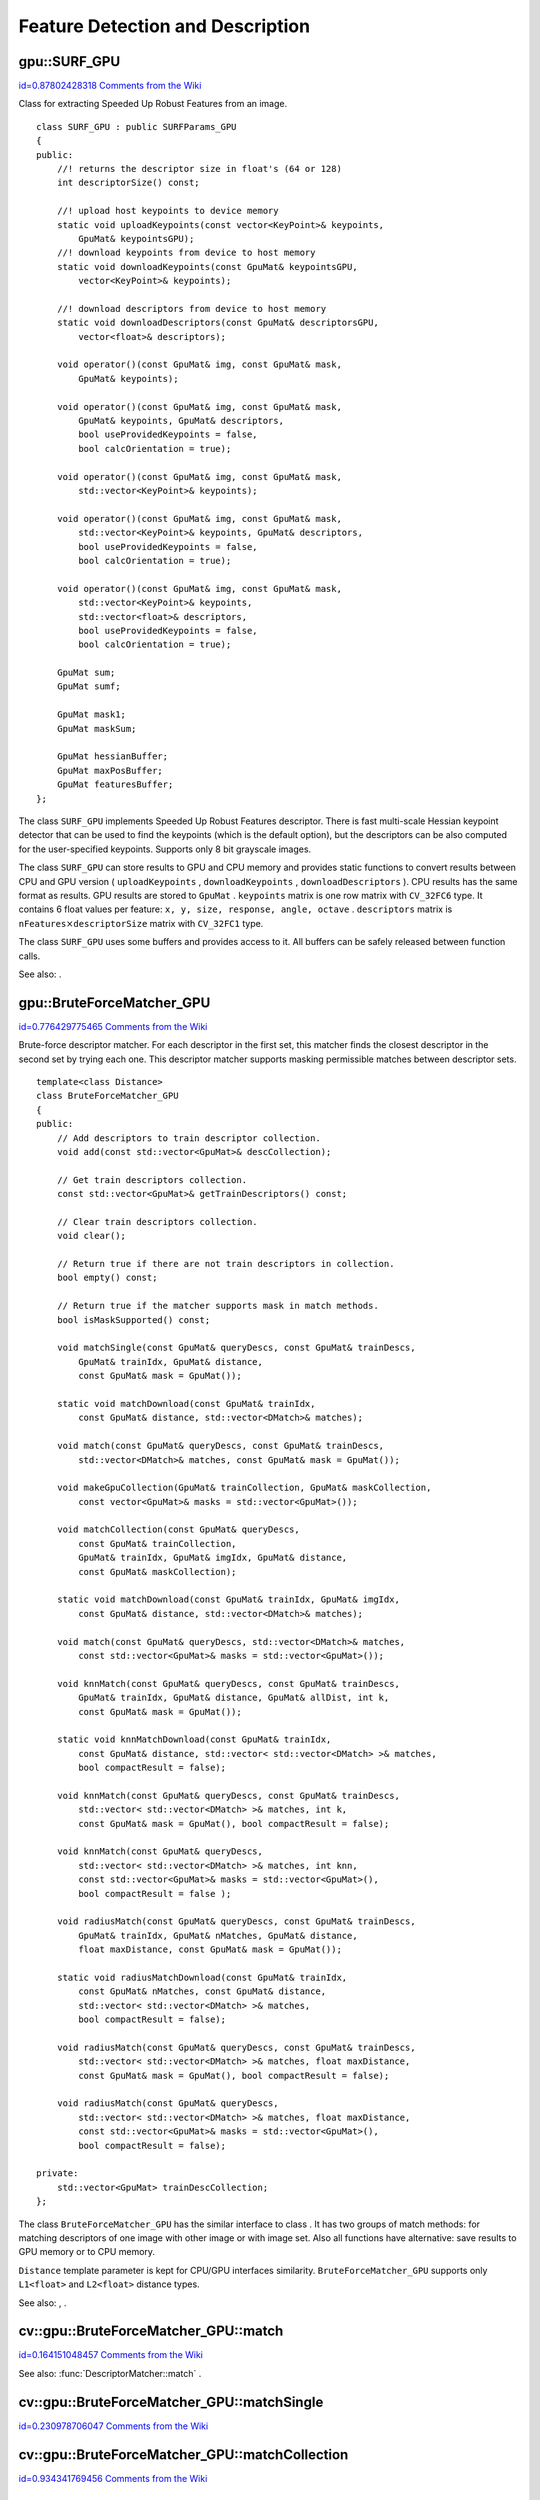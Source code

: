 Feature Detection and Description
=================================

.. highlight:: cpp



.. index:: gpu::SURF_GPU

.. _gpu::SURF_GPU:

gpu::SURF_GPU
-------------

`id=0.87802428318 Comments from the Wiki <http://opencv.willowgarage.com/wiki/documentation/cpp/gpu/gpu%3A%3ASURF_GPU>`__

.. ctype:: gpu::SURF_GPU



Class for extracting Speeded Up Robust Features from an image.




::


    
    class SURF_GPU : public SURFParams_GPU
    {
    public:
        //! returns the descriptor size in float's (64 or 128)
        int descriptorSize() const;
    
        //! upload host keypoints to device memory
        static void uploadKeypoints(const vector<KeyPoint>& keypoints, 
            GpuMat& keypointsGPU);
        //! download keypoints from device to host memory
        static void downloadKeypoints(const GpuMat& keypointsGPU, 
            vector<KeyPoint>& keypoints);
    
        //! download descriptors from device to host memory
        static void downloadDescriptors(const GpuMat& descriptorsGPU, 
            vector<float>& descriptors);
        
        void operator()(const GpuMat& img, const GpuMat& mask, 
            GpuMat& keypoints);
        
        void operator()(const GpuMat& img, const GpuMat& mask, 
            GpuMat& keypoints, GpuMat& descriptors, 
            bool useProvidedKeypoints = false, 
            bool calcOrientation = true);
    
        void operator()(const GpuMat& img, const GpuMat& mask, 
            std::vector<KeyPoint>& keypoints);
    
        void operator()(const GpuMat& img, const GpuMat& mask, 
            std::vector<KeyPoint>& keypoints, GpuMat& descriptors, 
            bool useProvidedKeypoints = false, 
            bool calcOrientation = true);
        
        void operator()(const GpuMat& img, const GpuMat& mask, 
            std::vector<KeyPoint>& keypoints, 
            std::vector<float>& descriptors, 
            bool useProvidedKeypoints = false, 
            bool calcOrientation = true);
    
        GpuMat sum;
        GpuMat sumf;
    
        GpuMat mask1;
        GpuMat maskSum;
    
        GpuMat hessianBuffer;
        GpuMat maxPosBuffer;
        GpuMat featuresBuffer;
    };
    

..

The class 
``SURF_GPU``
implements Speeded Up Robust Features descriptor. There is fast multi-scale Hessian keypoint detector that can be used to find the keypoints (which is the default option), but the descriptors can be also computed for the user-specified keypoints. Supports only 8 bit grayscale images.

The class 
``SURF_GPU``
can store results to GPU and CPU memory and provides static functions to convert results between CPU and GPU version (
``uploadKeypoints``
, 
``downloadKeypoints``
, 
``downloadDescriptors``
). CPU results has the same format as 
results. GPU results are stored to 
``GpuMat``
. 
``keypoints``
matrix is one row matrix with 
``CV_32FC6``
type. It contains 6 float values per feature: 
``x, y, size, response, angle, octave``
. 
``descriptors``
matrix is 
:math:`\texttt{nFeatures} \times \texttt{descriptorSize}`
matrix with 
``CV_32FC1``
type.

The class 
``SURF_GPU``
uses some buffers and provides access to it. All buffers can be safely released between function calls. 

See also: 
.



.. index:: gpu::BruteForceMatcher_GPU

.. _gpu::BruteForceMatcher_GPU:

gpu::BruteForceMatcher_GPU
--------------------------

`id=0.776429775465 Comments from the Wiki <http://opencv.willowgarage.com/wiki/documentation/cpp/gpu/gpu%3A%3ABruteForceMatcher_GPU>`__

.. ctype:: gpu::BruteForceMatcher_GPU



Brute-force descriptor matcher. For each descriptor in the first set, this matcher finds the closest descriptor in the second set by trying each one. This descriptor matcher supports masking permissible matches between descriptor sets.




::


    
    template<class Distance>
    class BruteForceMatcher_GPU
    {
    public:
        // Add descriptors to train descriptor collection.
        void add(const std::vector<GpuMat>& descCollection);
    
        // Get train descriptors collection.
        const std::vector<GpuMat>& getTrainDescriptors() const;
    
        // Clear train descriptors collection.
        void clear();
    
        // Return true if there are not train descriptors in collection.
        bool empty() const;
    
        // Return true if the matcher supports mask in match methods.
        bool isMaskSupported() const;
    
        void matchSingle(const GpuMat& queryDescs, const GpuMat& trainDescs,
            GpuMat& trainIdx, GpuMat& distance,
            const GpuMat& mask = GpuMat());
    
        static void matchDownload(const GpuMat& trainIdx, 
            const GpuMat& distance, std::vector<DMatch>& matches);
    
        void match(const GpuMat& queryDescs, const GpuMat& trainDescs, 
            std::vector<DMatch>& matches, const GpuMat& mask = GpuMat());
    
        void makeGpuCollection(GpuMat& trainCollection, GpuMat& maskCollection,
            const vector<GpuMat>& masks = std::vector<GpuMat>());
    
        void matchCollection(const GpuMat& queryDescs, 
            const GpuMat& trainCollection,
            GpuMat& trainIdx, GpuMat& imgIdx, GpuMat& distance,
            const GpuMat& maskCollection);
    
        static void matchDownload(const GpuMat& trainIdx, GpuMat& imgIdx, 
            const GpuMat& distance, std::vector<DMatch>& matches);
    
        void match(const GpuMat& queryDescs, std::vector<DMatch>& matches,
            const std::vector<GpuMat>& masks = std::vector<GpuMat>());
    
        void knnMatch(const GpuMat& queryDescs, const GpuMat& trainDescs,
            GpuMat& trainIdx, GpuMat& distance, GpuMat& allDist, int k, 
            const GpuMat& mask = GpuMat());
    
        static void knnMatchDownload(const GpuMat& trainIdx, 
            const GpuMat& distance, std::vector< std::vector<DMatch> >& matches, 
            bool compactResult = false);
    
        void knnMatch(const GpuMat& queryDescs, const GpuMat& trainDescs,
            std::vector< std::vector<DMatch> >& matches, int k, 
            const GpuMat& mask = GpuMat(), bool compactResult = false);
            
        void knnMatch(const GpuMat& queryDescs, 
            std::vector< std::vector<DMatch> >& matches, int knn,
            const std::vector<GpuMat>& masks = std::vector<GpuMat>(), 
            bool compactResult = false );
    
        void radiusMatch(const GpuMat& queryDescs, const GpuMat& trainDescs,
            GpuMat& trainIdx, GpuMat& nMatches, GpuMat& distance, 
            float maxDistance, const GpuMat& mask = GpuMat());
    
        static void radiusMatchDownload(const GpuMat& trainIdx, 
            const GpuMat& nMatches, const GpuMat& distance, 
            std::vector< std::vector<DMatch> >& matches, 
            bool compactResult = false);
    
        void radiusMatch(const GpuMat& queryDescs, const GpuMat& trainDescs,
            std::vector< std::vector<DMatch> >& matches, float maxDistance,
            const GpuMat& mask = GpuMat(), bool compactResult = false);
    
        void radiusMatch(const GpuMat& queryDescs, 
            std::vector< std::vector<DMatch> >& matches, float maxDistance,
            const std::vector<GpuMat>& masks = std::vector<GpuMat>(), 
            bool compactResult = false);
    
    private:
        std::vector<GpuMat> trainDescCollection;
    };
    

..

The class 
``BruteForceMatcher_GPU``
has the similar interface to class 
. It has two groups of match methods: for matching descriptors of one image with other image or with image set. Also all functions have alternative: save results to GPU memory or to CPU memory.

``Distance``
template parameter is kept for CPU/GPU interfaces similarity. 
``BruteForceMatcher_GPU``
supports only 
``L1<float>``
and 
``L2<float>``
distance types.

See also: 
, 
.



.. index:: cv::gpu::BruteForceMatcher_GPU::match

.. _cv::gpu::BruteForceMatcher_GPU::match:

cv::gpu::BruteForceMatcher_GPU::match
-------------------------------------

`id=0.164151048457 Comments from the Wiki <http://opencv.willowgarage.com/wiki/documentation/cpp/gpu/cv%3A%3Agpu%3A%3ABruteForceMatcher_GPU%3A%3Amatch>`__




.. cfunction:: void match(const GpuMat\& queryDescs,  const GpuMat\& trainDescs,  std::vector<DMatch>\& matches,  const GpuMat\& mask = GpuMat())



.. cfunction:: void match(const GpuMat\& queryDescs,  std::vector<DMatch>\& matches,  const std::vector<GpuMat>\& masks = std::vector<GpuMat>())

    Finds the best match for each descriptor from a query set with train descriptors.



See also: 
:func:`DescriptorMatcher::match`
.



.. index:: cv::gpu::BruteForceMatcher_GPU::matchSingle

.. _cv::gpu::BruteForceMatcher_GPU::matchSingle:

cv::gpu::BruteForceMatcher_GPU::matchSingle
-------------------------------------------

`id=0.230978706047 Comments from the Wiki <http://opencv.willowgarage.com/wiki/documentation/cpp/gpu/cv%3A%3Agpu%3A%3ABruteForceMatcher_GPU%3A%3AmatchSingle>`__




.. cfunction:: void matchSingle(const GpuMat\& queryDescs,  const GpuMat\& trainDescs,  GpuMat\& trainIdx,  GpuMat\& distance,  const GpuMat\& mask = GpuMat())

    Finds the best match for each query descriptor. Results will be stored to GPU memory.





    {Query set of descriptors.}
    {Train set of descriptors. This will not be added to train descriptors collection stored in class object.}
    {One row 
    ``CV_32SC1``
    matrix. Will contain the best train index for each query. If some query descriptors are masked out in 
    ``mask``
    it will contain -1.}
    {One row 
    ``CV_32FC1``
    matrix. Will contain the best distance for each query. If some query descriptors are masked out in 
    ``mask``
    it will contain 
    ``FLT_MAX``
    .}
    
    :param mask: Mask specifying permissible matches between input query and train matrices of descriptors. 
    
    
    

.. index:: cv::gpu::BruteForceMatcher_GPU::matchCollection

.. _cv::gpu::BruteForceMatcher_GPU::matchCollection:

cv::gpu::BruteForceMatcher_GPU::matchCollection
-----------------------------------------------

`id=0.934341769456 Comments from the Wiki <http://opencv.willowgarage.com/wiki/documentation/cpp/gpu/cv%3A%3Agpu%3A%3ABruteForceMatcher_GPU%3A%3AmatchCollection>`__




.. cfunction:: void matchCollection(const GpuMat\& queryDescs,  const GpuMat\& trainCollection,  GpuMat\& trainIdx,  GpuMat\& imgIdx,  GpuMat\& distance,  const GpuMat\& maskCollection)

    Find the best match for each query descriptor from train collection. Results will be stored to GPU memory.





    {Query set of descriptors.}
    {
    ``GpuMat``
    containing train collection. It can be obtained from train descriptors collection that was set using 
    ``add``
    method by 
    . Or it can contain user defined collection. It must be one row matrix, each element is a 
    ``DevMem2D``
    that points to one train descriptors matrix.}
    {One row 
    ``CV_32SC1``
    matrix. Will contain the best train index for each query. If some query descriptors are masked out in 
    ``maskCollection``
    it will contain -1.}
    {One row 
    ``CV_32SC1``
    matrix. Will contain image train index for each query. If some query descriptors are masked out in 
    ``maskCollection``
    it will contain -1.}
    {One row 
    ``CV_32FC1``
    matrix. Will contain the best distance for each query. If some query descriptors are masked out in 
    ``maskCollection``
    it will contain 
    ``FLT_MAX``
    .}
    
    :param maskCollection: ``GpuMat``  containing set of masks. It can be obtained from  ``std::vector<GpuMat>``  by  . Or it can contain user defined mask set. It must be empty matrix or one row matrix, each element is a  ``PtrStep``  that points to one mask. 
    
    
    

.. index:: cv::gpu::BruteForceMatcher_GPU::makeGpuCollection

.. _cv::gpu::BruteForceMatcher_GPU::makeGpuCollection:

cv::gpu::BruteForceMatcher_GPU::makeGpuCollection
-------------------------------------------------

`id=0.285830043662 Comments from the Wiki <http://opencv.willowgarage.com/wiki/documentation/cpp/gpu/cv%3A%3Agpu%3A%3ABruteForceMatcher_GPU%3A%3AmakeGpuCollection>`__




.. cfunction:: void makeGpuCollection(GpuMat\& trainCollection,  GpuMat\& maskCollection,  const vector<GpuMat>\& masks = std::vector<GpuMat>())

    Makes gpu collection of train descriptors and masks in suitable format for function.




.. index:: cv::gpu::BruteForceMatcher_GPU::matchDownload

.. _cv::gpu::BruteForceMatcher_GPU::matchDownload:

cv::gpu::BruteForceMatcher_GPU::matchDownload
---------------------------------------------

`id=0.171611509706 Comments from the Wiki <http://opencv.willowgarage.com/wiki/documentation/cpp/gpu/cv%3A%3Agpu%3A%3ABruteForceMatcher_GPU%3A%3AmatchDownload>`__


````
````
````


.. cfunction:: void matchDownload(const GpuMat\& trainIdx,  const GpuMat\& distance,  std::vector<DMatch>\& matches)



.. cfunction:: void matchDownload(const GpuMat\& trainIdx,  GpuMat\& imgIdx,  const GpuMat\& distance,  std::vector<DMatch>\& matches)

    Downloads trainIdx, imgIdxand distancematrices obtained via or to CPU vector with .




.. index:: cv::gpu::BruteForceMatcher_GPU::knnMatch

.. _cv::gpu::BruteForceMatcher_GPU::knnMatch:

cv::gpu::BruteForceMatcher_GPU::knnMatch
----------------------------------------

`id=0.619005099272 Comments from the Wiki <http://opencv.willowgarage.com/wiki/documentation/cpp/gpu/cv%3A%3Agpu%3A%3ABruteForceMatcher_GPU%3A%3AknnMatch>`__




.. cfunction:: void knnMatch(const GpuMat\& queryDescs,  const GpuMat\& trainDescs,  std::vector< std::vector<DMatch> >\& matches,  int k,  const GpuMat\& mask = GpuMat(),  bool compactResult = false)

    Finds the k best matches for each descriptor from a query set with train descriptors. Found k (or less if not possible) matches are returned in distance increasing order.





.. cfunction:: void knnMatch(const GpuMat\& queryDescs,  std::vector< std::vector<DMatch> >\& matches,  int k,  const std::vector<GpuMat>\& masks = std::vector<GpuMat>(),  bool compactResult = false )



See also: 
:func:`DescriptorMatcher::knnMatch`
.



.. index:: cv::gpu::BruteForceMatcher_GPU::knnMatch

.. _cv::gpu::BruteForceMatcher_GPU::knnMatch:

cv::gpu::BruteForceMatcher_GPU::knnMatch
----------------------------------------

`id=0.852761934257 Comments from the Wiki <http://opencv.willowgarage.com/wiki/documentation/cpp/gpu/cv%3A%3Agpu%3A%3ABruteForceMatcher_GPU%3A%3AknnMatch>`__




.. cfunction:: void knnMatch(const GpuMat\& queryDescs,  const GpuMat\& trainDescs,  GpuMat\& trainIdx,  GpuMat\& distance,  GpuMat\& allDist,  int k,  const GpuMat\& mask = GpuMat())

    Finds the k best matches for each descriptor from a query set with train descriptors. Found k (or less if not possible) matches are returned in distance increasing order. Results will be stored to GPU memory.





    {Query set of descriptors.}
    {Train set of descriptors. This will not be added to train descriptors collection stored in class object.}
    {Matrix with 
    :math:`\texttt{nQueries} \times \texttt{k}`
    size and 
    ``CV_32SC1``
    type. 
    ``trainIdx.at<int>(queryIdx, i)``
    will contain index of the i'th best trains. If some query descriptors are masked out in 
    ``mask``
    it will contain -1.}
    {Matrix with 
    :math:`\texttt{nQuery} \times \texttt{k}`
    and 
    ``CV_32FC1``
    type. Will contain distance for each query and the i'th best trains. If some query descriptors are masked out in 
    ``mask``
    it will contain 
    ``FLT_MAX``
    .}
    {Buffer to store all distances between query descriptors and train descriptors. It will have 
    :math:`\texttt{nQuery} \times \texttt{nTrain}`
    size and 
    ``CV_32FC1``
    type. 
    ``allDist.at<float>(queryIdx, trainIdx)``
    will contain 
    ``FLT_MAX``
    , if 
    ``trainIdx``
    is one from k best, otherwise it will contain distance between 
    ``queryIdx``
    and 
    ``trainIdx``
    descriptors.}
    
    :param k: Number of the best matches will be found per each query descriptor (or less if it's not possible). 
    
    
    :param mask: Mask specifying permissible matches between input query and train matrices of descriptors. 
    
    
    

.. index:: cv::gpu::BruteForceMatcher_GPU::knnMatchDownload

.. _cv::gpu::BruteForceMatcher_GPU::knnMatchDownload:

cv::gpu::BruteForceMatcher_GPU::knnMatchDownload
------------------------------------------------

`id=0.735745722087 Comments from the Wiki <http://opencv.willowgarage.com/wiki/documentation/cpp/gpu/cv%3A%3Agpu%3A%3ABruteForceMatcher_GPU%3A%3AknnMatchDownload>`__


````
````
````
````


.. cfunction:: void knnMatchDownload(const GpuMat\& trainIdx,  const GpuMat\& distance,  std::vector< std::vector<DMatch> >\& matches,  bool compactResult = false)

    Downloads trainIdxand distancematrices obtained via to CPU vector with . If compactResultis true matchesvector will not contain matches for fully masked out query descriptors.




.. index:: cv::gpu::BruteForceMatcher_GPU::radiusMatch

.. _cv::gpu::BruteForceMatcher_GPU::radiusMatch:

cv::gpu::BruteForceMatcher_GPU::radiusMatch
-------------------------------------------

`id=0.964758287221 Comments from the Wiki <http://opencv.willowgarage.com/wiki/documentation/cpp/gpu/cv%3A%3Agpu%3A%3ABruteForceMatcher_GPU%3A%3AradiusMatch>`__




.. cfunction:: void radiusMatch(const GpuMat\& queryDescs,  const GpuMat\& trainDescs,  std::vector< std::vector<DMatch> >\& matches,  float maxDistance,  const GpuMat\& mask = GpuMat(),  bool compactResult = false)

    Finds the best matches for each query descriptor which have distance less than given threshold. Found matches are returned in distance increasing order.





.. cfunction:: void radiusMatch(const GpuMat\& queryDescs,  std::vector< std::vector<DMatch> >\& matches,  float maxDistance,  const std::vector<GpuMat>\& masks = std::vector<GpuMat>(),  bool compactResult = false)



This function works only on devices with Compute Capability 
:math:`>=`
1.1.

See also: 
:func:`DescriptorMatcher::radiusMatch`
.



.. index:: cv::gpu::BruteForceMatcher_GPU::radiusMatch

.. _cv::gpu::BruteForceMatcher_GPU::radiusMatch:

cv::gpu::BruteForceMatcher_GPU::radiusMatch
-------------------------------------------

`id=0.499772925784 Comments from the Wiki <http://opencv.willowgarage.com/wiki/documentation/cpp/gpu/cv%3A%3Agpu%3A%3ABruteForceMatcher_GPU%3A%3AradiusMatch>`__




.. cfunction:: void radiusMatch(const GpuMat\& queryDescs,  const GpuMat\& trainDescs,  GpuMat\& trainIdx,  GpuMat\& nMatches,  GpuMat\& distance,  float maxDistance,  const GpuMat\& mask = GpuMat())

    Finds the best matches for each query descriptor which have distance less than given threshold. Results will be stored to GPU memory.





    {Query set of descriptors.}
    {Train set of descriptors. This will not be added to train descriptors collection stored in class object.}
    {
    ``trainIdx.at<int>(queryIdx, i)``
    will contain i'th train index 
    ``(i < min(nMatches.at<unsigned int>(0, queryIdx), trainIdx.cols)``
    . If 
    ``trainIdx``
    is empty, it will be created with size 
    :math:`\texttt{nQuery} \times \texttt{nTrain}`
    . Or it can be allocated by user (it must have 
    ``nQuery``
    rows and 
    ``CV_32SC1``
    type). Cols can be less than 
    ``nTrain``
    , but it can be that matcher won't find all matches, because it haven't enough memory to store results.}
    {
    ``nMatches.at<unsigned int>(0, queryIdx)``
    will contain matches count for 
    ``queryIdx``
    . Carefully, 
    ``nMatches``
    can be greater than 
    ``trainIdx.cols``
    - it means that matcher didn't find all matches, because it didn't have enough memory.}
    {
    ``distance.at<int>(queryIdx, i)``
    will contain i'th distance 
    ``(i < min(nMatches.at<unsigned int>(0, queryIdx), trainIdx.cols)``
    . If 
    ``trainIdx``
    is empty, it will be created with size 
    :math:`\texttt{nQuery} \times \texttt{nTrain}`
    . Otherwise it must be also allocated by user (it must have the same size as 
    ``trainIdx``
    and 
    ``CV_32FC1``
    type).}
    
    :param maxDistance: Distance threshold. 
    
    
    :param mask: Mask specifying permissible matches between input query and train matrices of descriptors. 
    
    
    
In contrast to 
results are not sorted by distance increasing order.

This function works only on devices with Compute Capability 
:math:`>=`
1.1.


.. index:: cv::gpu::BruteForceMatcher_GPU::radiusMatchDownload

.. _cv::gpu::BruteForceMatcher_GPU::radiusMatchDownload:

cv::gpu::BruteForceMatcher_GPU::radiusMatchDownload
---------------------------------------------------

`id=0.627360663551 Comments from the Wiki <http://opencv.willowgarage.com/wiki/documentation/cpp/gpu/cv%3A%3Agpu%3A%3ABruteForceMatcher_GPU%3A%3AradiusMatchDownload>`__


````
````
````
````
````


.. cfunction:: void radiusMatchDownload(const GpuMat\& trainIdx,  const GpuMat\& nMatches,  const GpuMat\& distance,  std::vector< std::vector<DMatch> >\& matches,  bool compactResult = false)

    Downloads trainIdx, nMatchesand distancematrices obtained via to CPU vector with . If compactResultis true matchesvector will not contain matches for fully masked out query descriptors.



